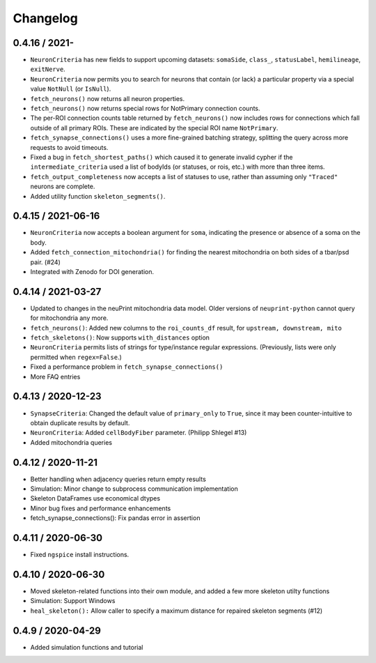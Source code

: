 Changelog
=========

0.4.16 / 2021-
-------------------
- ``NeuronCriteria`` has new fields to support upcoming datasets: ``somaSide``, ``class_``, ``statusLabel``, ``hemilineage``, ``exitNerve``.
- ``NeuronCriteria`` now permits you to search for neurons that contain (or lack) a particular property via a special value ``NotNull`` (or ``IsNull``).
- ``fetch_neurons()`` now returns all neuron properties.
- ``fetch_neurons()`` now returns special rows for NotPrimary connection counts.
- The per-ROI connection counts table returned by ``fetch_neurons()`` now includes rows for connections which fall outside of all primary ROIs.
  These are indicated by the special ROI name ``NotPrimary``.
- ``fetch_synapse_connections()`` uses a more fine-grained batching strategy, splitting the query across more requests to avoid timeouts.
- Fixed a bug in ``fetch_shortest_paths()`` which caused it to generate invalid cypher if the ``intermediate_criteria``
  used a list of bodyIds (or statuses, or rois, etc.) with more than three items.
- ``fetch_output_completeness`` now accepts a list of statuses to use, rather than assuming only ``"Traced"`` neurons are complete.
- Added utility function ``skeleton_segments()``.


0.4.15 / 2021-06-16
-------------------
- ``NeuronCriteria`` now accepts a boolean argument for ``soma``, indicating the presence or absence of a soma on the body.
- Added ``fetch_connection_mitochondria()`` for finding the nearest mitochondria on both sides of a tbar/psd pair. (#24)
- Integrated with Zenodo for DOI generation.


0.4.14 / 2021-03-27
-------------------
- Updated to changes in the neuPrint mitochondria data model.
  Older versions of ``neuprint-python`` cannot query for mitochondria any more.
- ``fetch_neurons()``: Added new columns to the ``roi_counts_df`` result, for ``upstream, downstream, mito``
- ``fetch_skeletons()``: Now supports ``with_distances`` option
- ``NeuronCriteria`` permits lists of strings for type/instance regular expressions.
  (Previously, lists were only permitted when ``regex=False``.)
- Fixed a performance problem in ``fetch_synapse_connections()``
- More FAQ entries


0.4.13 / 2020-12-23
-------------------

- ``SynapseCriteria``: Changed the default value of ``primary_only`` to ``True``,
  since it may been counter-intuitive to obtain duplicate results by default.
- ``NeuronCriteria``: Added ``cellBodyFiber`` parameter. (Philipp Shlegel #13)
- Added mitochondria queries


0.4.12 / 2020-11-21
-------------------

- Better handling when adjacency queries return empty results
- Simulation: Minor change to subprocess communication implementation
- Skeleton DataFrames use economical dtypes
- Minor bug fixes and performance enhancements
- fetch_synapse_connections(): Fix pandas error in assertion


0.4.11 / 2020-06-30
-------------------

- Fixed ``ngspice`` install instructions.


0.4.10 / 2020-06-30
-------------------

- Moved skeleton-related functions into their own module, and added a few more skeleton utilty functions
- Simulation: Support Windows
- ``heal_skeleton():`` Allow caller to specify a maximum distance for repaired skeleton segments (#12)


0.4.9 / 2020-04-29
------------------

- Added simulation functions and tutorial
